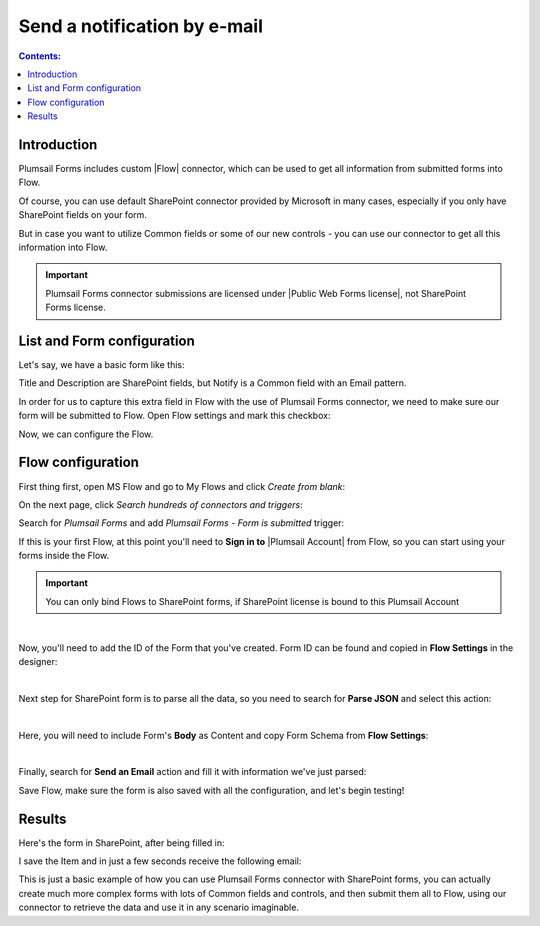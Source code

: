 Send a notification by e-mail
============================================================

.. contents:: Contents:
 :local:
 :depth: 1

Introduction
--------------------------------------------------
Plumsail Forms includes custom |Flow| connector, which can be used to get all information from submitted forms into Flow.

Of course, you can use default SharePoint connector provided by Microsoft in many cases, especially if you only have SharePoint fields on your form.

But in case you want to utilize Common fields or some of our new controls - you can use our connector to get all this information into Flow.

.. important:: Plumsail Forms connector submissions are licensed under |Public Web Forms license|, not SharePoint Forms license.

.. |Flow| raw:: html

   <a href="https://flow.microsoft.com/en-us/" target="_blank">Microsoft Flow</a>

.. |Public Web Forms license| raw:: html

   <a href="https://plumsail.com/docs/forms-web/licensing.html" target="_blank">Public Web Forms license</a>

List and Form configuration
--------------------------------------------------
Let's say, we have a basic form like this:

|pic1|

.. |pic1| image:: ../images/how-to/flow/form.png
   :alt: Custom SharePoint form

Title and Description are SharePoint fields, but Notify is a Common field with an Email pattern.

In order for us to capture this extra field in Flow with the use of Plumsail Forms connector, we need to make sure our form will be submitted to Flow.
Open Flow settings and mark this checkbox:

|pic2|

.. |pic2| image:: ../images/how-to/flow/submit.png
   :alt: Submit to Flow

Now, we can configure the Flow.

Flow configuration
--------------------------------------------------

First thing first, open MS Flow and go to My Flows and click *Create from blank*:

|pic4|

.. |pic4| image:: ../images/flow/8_MyFlows.png
   :alt: My Flows

On the next page, click *Search hundreds of connectors and triggers*:

|pic5|

.. |pic5| image:: ../images/flow/9_Search.png
   :alt: Search

Search for *Plumsail Forms* and add *Plumsail Forms - Form is submitted* trigger:

|pic6|

.. |pic6| image:: ../images/flow/10_FormSubmittedTriggerNew.png
   :alt: Plumsail Forms - Form is submitted trigger

If this is your first Flow, at this point you'll need to **Sign in to** |Plumsail Account| from Flow, so you can start using your forms inside the Flow.

.. |Plumsail Account| raw:: html

   <a href="https://auth.plumsail.com/account/login" target="_blank"><b>Plumsail Account</b></a>

.. important:: You can only bind Flows to SharePoint forms, if SharePoint license is bound to this Plumsail Account

|pic7|

.. |pic7| image:: ../images/flow/11_AuthorizationNew.png
   :alt: Sign in to Plumsail Account

|

Now, you'll need to add the ID of the Form that you've created. Form ID can be found and copied in **Flow Settings** in the designer:

|pic8|

.. |pic8| image:: ../images/how-to/flow/formId.png
   :alt: Form ID

|

Next step for SharePoint form is to parse all the data, so you need to search for **Parse JSON** and select this action:

|pic9|

.. |pic9| image:: ../images/how-to/flow/searchJSON.png
   :alt: Parse JSON search

|

Here, you will need to include Form's **Body** as Content and copy Form Schema from **Flow Settings**:

|pic10|

.. |pic10| image:: ../images/how-to/flow/schema.png
   :alt: Form Schema copy

|

Finally, search for **Send an Email** action and fill it with information we've just parsed:

|pic11|

.. |pic11| image:: /images/how-to/flow/email.png
   :alt: Send an Email action

Save Flow, make sure the form is also saved with all the configuration, and let's begin testing!

Results
--------------------------------------------------
Here's the form in SharePoint, after being filled in:

|pic12|

.. |pic12| image:: ../images/how-to/flow/spForm.png
   :alt: Form in SharePoint

I save the Item and in just a few seconds receive the following email:

|pic13|

.. |pic13| image:: ../images/how-to/flow/received.png
   :alt: Received email

This is just a basic example of how you can use Plumsail Forms connector with SharePoint forms, 
you can actually create much more complex forms with lots of Common fields and controls, and then submit them all to Flow, 
using our connector to retrieve the data and use it in any scenario imaginable.
